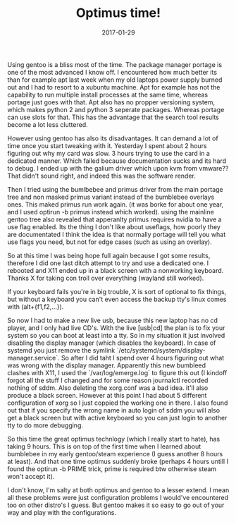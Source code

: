 #+TITLE: Optimus time!
#+DATE: 2017-01-29
#+CATEGORY: tools
#+Tags: gentoo, optimus, time, wasted, frustration

Using gentoo is a bliss most of the time.
The package manager portage is one of the most advanced I know off.
I encountered how much better its than for example apt last week when my old
laptops power supply burned out and I had to resort to a xubuntu machine.
Apt for example has not the capability to run multiple install processes at the
same time, whereas portage just goes with that.
Apt also has no propper versioning system, which makes python 2 and python 3
seperate packages. Whereas portage can use slots for that.
This has the advantage that the search tool results become a lot less cluttered.

However using gentoo has also its disadvantages.
It can demand a lot of time once you start tweaking with it.
Yesterday I spent about 2 hours figuring out why my card was slow.
3 hours trying to use the card in a dedicated manner.
Which failed because documentation sucks and its hard to debug.
I ended up with the galium driver which upon kvm from vmware??
That didn't sound right, and indeed this was the software render.

Then I tried using the bumlbebee and primus driver from the main portage
tree and non masked primus variant instead of the bumblebee overlays ones.
This maked primus run work again. (it was borke for about one year, and I used
optirun -b primus instead which worked).
using the mainline gentoo tree also revealed that apperanlty primus requires
nvidia to have a use flag enabled.
Its the thing I don't like about useflags, how poorly they are documentated
I think the idea is that normally portage will tell you what use flags you need,
but not for edge cases (such as using an overlay).

So at this time I was being hope full again because I got some results,
therefore I did one last ditch attempt to try and use a dedicated one.
I rebooted and X11 ended up in a black screen with a nonworking keyboard.
Thanks X for taking con troll over everything (wayland still worked).

If your keyboard fails you're in big trouble,
X is sort of optional to fix things, but without a keyboard you can't even
access the backup tty's linux comes with (alt+{f1,f2,...}).

So now I had to make a new live usb, because this new laptop has no cd player,
and I only had live CD's.
With the live [usb|cd] the plan is to fix your system so you can boot at least
into a tty.
So in my situation it just involved disabling the display manager
(which disables the keyboard).
In case of systemd you just remove the symlink
`/etc/systemd/system/display-manager.service`.
So after I did taht I spend over 4 hours figuring out what was wrong with the
display manager.
Apparently this new bumbleed clashes with X11, 
I used the `/var/log/emerge.log` to figure this out
(I kindoff forgot all the stuff I changed and for some reason journalctl
recorded nothing of sddm.
Also deleting the xorg.conf was a bad idea. it'll also produce a black screen.
However at this point I had about 5 different configuration of xorg so I just
coppied the working one in there.
I also found out that if you specify the wrong name in auto login of sddm
you will also get a black screen but with active keyboard so you can just
login to another tty to do more debugging.

So this time the great optimus technlogy (which I really start to hate), 
has taking 9 hours.
This is on top of the first time when I learned about bumblebee in my early
gentoo/steam experience (I guess another 8 hours at least).
And that one time optimus suddenly broke (perhaps 4 hours untill I found the
optirun -b PRIME trick, prime is required btw otherwise steam won't accept it).

I don't know, I'm salty at both optimus and gentoo to a lesser extend.
I mean all these problems were just configuration problems I would've
encountered too on other distro's I guess.
But gentoo makes it so easy to go out of your way and play with the
configurations.

